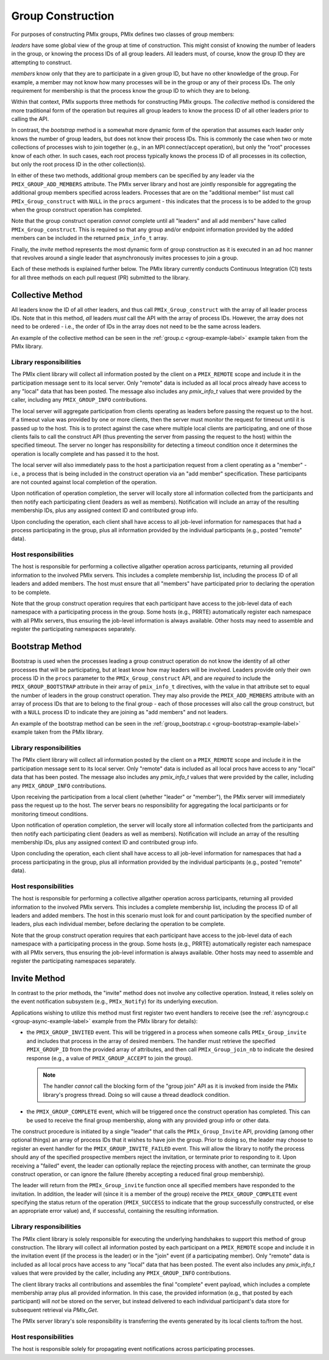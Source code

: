 .. _group-construction-label:

Group Construction
==================

For purposes of constructing PMIx groups, PMIx defines two
classes of group members:

*leaders* have some global view of the group at time of
construction. This might consist of knowing the number of
leaders in the group, or knowing the process IDs of all
group leaders. All leaders must, of course, know the group
ID they are attempting to construct.

*members* know only that they are to participate in a given
group ID, but have no other knowledge of the group. For example,
a member may not know how many processes will be in the group
or any of their process IDs. The only requirement for membership
is that the process know the group ID to which they are to belong.

Within that context,
PMIx supports three methods for constructing PMIx groups. The
*collective* method is considered the more traditional form
of the operation but requires all group leaders to know the process ID
of all other leaders prior to calling the API.

In contrast,
the *bootstrap* method is a somewhat more dynamic form of the operation
that assumes each leader only knows the number of group leaders,
but does not know their process IDs. This is commonly the case when
two or mote collections of processes wish to join together (e.g., in an
MPI connect/accept operation), but only the "root" processes
know of each other. In such cases, each root process typically knows the
process ID of all processes in its collection, but only the root
process ID in the other collection(s).

In either of these two methods, additional group members can be
specified by any leader via the ``PMIX_GROUP_ADD_MEMBERS``
attribute. The PMIx server library and host are jointly responsible
for aggregating the
additional group members specified across leaders. Processes that are on the
"additional member" list must call ``PMIx_Group_construct``
with ``NULL`` in the  ``procs`` argument - this
indicates that the process is to
be added to the group when the group construct operation has completed.

Note that the group construct operation *cannot* complete until all
"leaders" and all add members" have
called ``PMIx_Group_construct``. This is required so that any group
and/or endpoint information
provided by the added members can be included in the returned
``pmix_info_t`` array.


Finally, the *invite* method represents the most dynamic form
of group construction as it is executed in an ad hoc manner that
revolves around a single leader that asynchronously invites
processes to join a group.

Each of these methods is explained further below. The PMIx library currently
conducts Continuous Integration (CI) tests for all three methods on each
pull request (PR) submitted to the library.


Collective Method
-----------------

All leaders know the ID of all other leaders, and thus call
``PMIx_Group_construct`` with the array of all leader process IDs.
Note that in this method, *all* leaders *must* call the API
with the array of process IDs. However, the array does not need
to be ordered - i.e., the order of IDs in the array does not need to
be the same across leaders.

An example of the collective method can be seen in the
:ref:`group.c <group-example-label>` example taken from the PMIx library.

Library responsibilities
^^^^^^^^^^^^^^^^^^^^^^^^

The PMIx client library will collect all information posted by the client
on a ``PMIX_REMOTE`` scope and include it in the participation message
sent to its local server. Only "remote" data is included as all
local procs already have access to any "local" data that has been posted. The
message also includes any `pmix_info_t` values that were provided by
the caller, including any ``PMIX_GROUP_INFO`` contributions.

The local server will aggregate participation from clients operating
as leaders before
passing the request up to the host. If a timeout value was provided
by one or more clients, then the server must monitor the request for
timeout until it is passed up to the host. This is to protect against
the case where multiple local clients are participating, and one of
those clients fails to call the construct API (thus preventing the
server from passing the request to the host) within the specified
timeout. The server no longer has responsibility for detecting a
timeout condition once it determines the operation is locally complete
and has passed it to the host.

The local server will also immediately pass to the host a participation
request from a client operating as a "member" - i.e., a process that
is being included in the construct operation via an "add member"
specification. These participants are not counted against local completion
of the operation.

Upon notification of operation completion, the server will locally
store all information collected from the participants and then notify
each participating client (leaders as well as members). Notification
will include an array of the resulting membership IDs, plus any
assigned context ID and contributed group info.

Upon concluding the operation, each client shall have access to all
job-level information for namespaces that had a process participating
in the group, plus all information provided by the individual participants
(e.g., posted "remote" data).


Host responsibilities
^^^^^^^^^^^^^^^^^^^^^

The host is responsible for performing a collective allgather operation
across participants, returning all provided information to the involved
PMIx servers. This includes a complete membership list, including the
process ID of all leaders and added members. The host must ensure
that all "members" have participated prior to declaring the operation
to be complete.

Note that the group construct operation requires that each
participant have access to the job-level data of each namespace with
a participating process in the group. Some hosts (e.g., PRRTE) automatically
register each namespace with all PMIx servers, thus ensuring the job-level
information is always available. Other hosts may need to assemble and
register the participating namespaces separately.


Bootstrap Method
----------------
Bootstrap is used when the processes leading a group construct operation do
not know the identity of all other processes that will be participating, but at least
know how may leaders will be involved.
Leaders provide only their
own process ID in the ``procs`` parameter to the ``PMIx_Group_construct``
API, and are *required* to include the
``PMIX_GROUP_BOOTSTRAP`` attribute in their array of ``pmix_info_t``
directives, with the value in that attribute set to equal the number
of leaders in the group construct operation. They may also provide the
``PMIX_ADD_MEMBERS`` attribute with an array of process IDs that are to
belong to the final group - each of those processes will also call the group
construct, but with a ``NULL`` process ID to indicate they are joining
as "add members" and not leaders.

An example of the bootstrap method can be seen in the
:ref:`group_bootstrap.c <group-bootstrap-example-label>` example taken from the PMIx library.


Library responsibilities
^^^^^^^^^^^^^^^^^^^^^^^^

The PMIx client library will collect all information posted by the client
on a ``PMIX_REMOTE`` scope and include it in the participation message
sent to its local server. Only "remote" data is included as all
local procs have access to any "local" data that has been posted. The
message also includes any `pmix_info_t` values that were provided by
the caller, including any ``PMIX_GROUP_INFO`` contributions.

Upon receiving the participation from a local client (whether "leader" or
"member"), the PMIx server will immediately pass the request up to the
host. The server bears no responsibility for aggregating the local
participants or for monitoring timeout conditions.

Upon notification of operation completion, the server will locally
store all information collected from the participants and then notify
each participating client (leaders as well as members). Notification
will include an array of the resulting membership IDs, plus any
assigned context ID and contributed group info.

Upon concluding the operation, each client shall have access to all
job-level information for namespaces that had a process participating
in the group, plus all information provided by the individual participants
(e.g., posted "remote" data).


Host responsibilities
^^^^^^^^^^^^^^^^^^^^^

The host is responsible for performing a collective allgather operation
across participants, returning all provided information to the involved
PMIx servers. This includes a complete membership list, including the
process ID of all leaders and added members. The host in this scenario
must look for and count participation by the specified number of leaders,
plus each individual member, before declaring the operation to be complete.

Note that the group construct operation requires that each
participant have access to the job-level data of each namespace with
a participating process in the group. Some hosts (e.g., PRRTE) automatically
register each namespace with all PMIx servers, thus ensuring the job-level
information is always available. Other hosts may need to assemble and
register the participating namespaces separately.


Invite Method
-------------

In contrast to the prior methods, the "invite" method does not involve
any collective operation. Instead, it relies solely on the event notification
subsystem (e.g., ``PMIx_Notify``) for its underlying execution.

Applications wishing to utilize this method must first register two
event handlers to receive (see the :ref:`asyncgroup.c <group-async-example-label>`
example from the PMIx library for details):

* the ``PMIX_GROUP_INVITED`` event. This will be triggered in
  a process when someone calls ``PMIx_Group_invite`` and includes that
  process in the array of desired members. The handler must retrieve the
  specified ``PMIX_GROUP_ID`` from the provided array of attributes, and
  then call ``PMIx_Group_join_nb`` to indicate the desired response (e.g., a
  value of ``PMIX_GROUP_ACCEPT`` to join the group).

  .. note:: The handler *cannot* call the blocking form of the "group join"
            API as it is invoked from inside the PMIx library's progress
            thread. Doing so will cause a thread deadlock condition.

* the ``PMIX_GROUP_COMPLETE`` event, which will be triggered once the
  construct operation has completed. This can be used to receive the final
  group membership, along with any provided group info or other data.

The construct procedure is initiated by a single "leader" that calls the
``PMIx_Group_Invite`` API, providing (among other optional things) an array
of process IDs that it wishes to have join the group. Prior to doing so,
the leader may choose to register an event handler for the ``PMIX_GROUP_INVITE_FAILED``
event. This will allow the library to notify the process should any of
the specified prospective members reject the invitation, or terminate
prior to responding to it. Upon receiving a "failed" event, the leader
can optionally replace the rejecting process with another, can terminate
the group construct operation, or can ignore the failure (thereby accepting
a reduced final group membership).

The leader will return from the ``PMIx_Group_invite`` function once all
specified members have responded to the invitation. In addition, the leader
will (since it is a member of the group) receive the ``PMIX_GROUP_COMPLETE``
event specifying the status return of the operation (``PMIX_SUCCESS`` to
indicate that the group successfully constructed, or else an appropriate
error value) and, if successful, containing the resulting information.


Library responsibilities
^^^^^^^^^^^^^^^^^^^^^^^^

The PMIx client library is solely responsible for executing the underlying
handshakes to support this method of group construction. The library will
collect all information posted by each participant
on a ``PMIX_REMOTE`` scope and include it in the invitation event (if
the process is the leader) or in the "join" event (if a participating
member). Only "remote" data is included as all
local procs have access to any "local" data that has been posted. The
event also includes any `pmix_info_t` values that were provided by
the caller, including any ``PMIX_GROUP_INFO`` contributions.

The client library tracks all contributions and assembles the final
"complete" event payload, which includes a complete membership array
plus all provided information.  In this case, the provided information
(e.g., that posted by each participant) will *not* be stored on the
server, but instead delivered to each individual participant's data
store for subsequent retrieval via `PMIx_Get`.

The PMIx server library's sole responsibility is transferring the
events generated by its local clients to/from the host.


Host responsibilities
^^^^^^^^^^^^^^^^^^^^^

The host is responsible solely for propagating event notifications across
participating processes.
